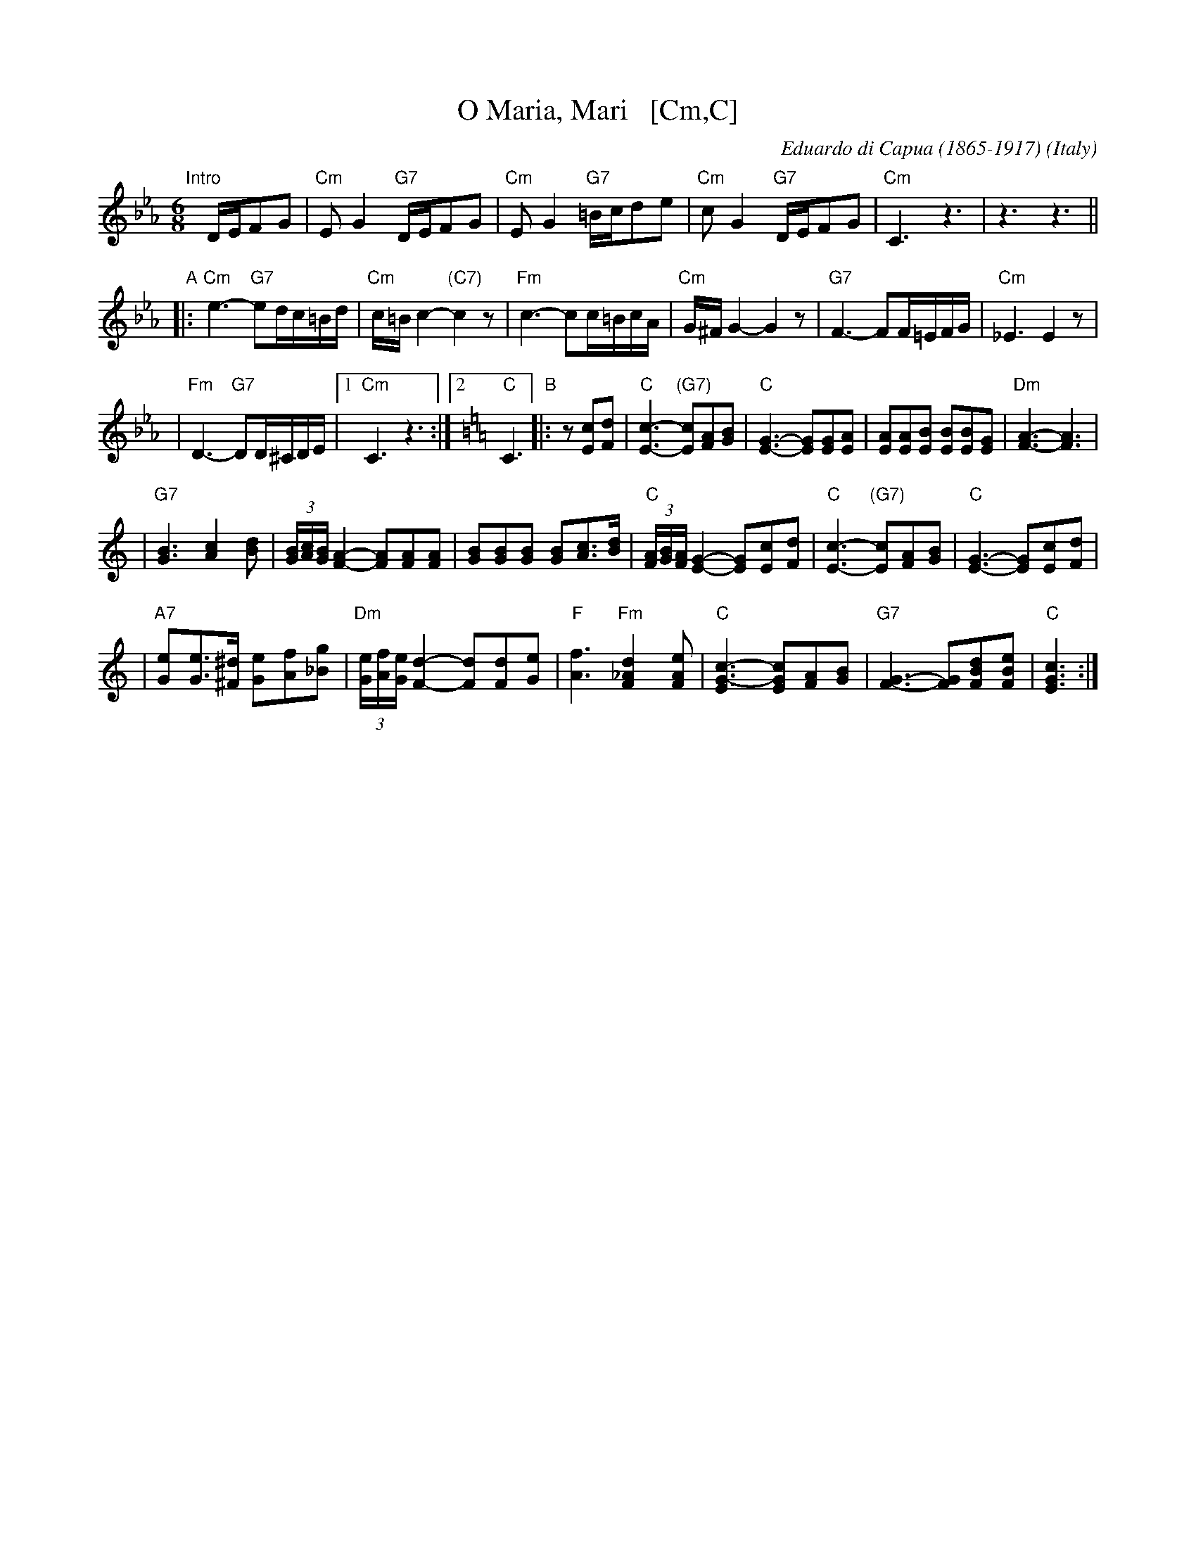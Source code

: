 X: 1
T: O Maria, Mari   [Cm,C]
C: Eduardo di Capua (1865-1917)
O: Italy
R: waltz
Z: 1999 John Chambers <jc:trillian.mit.edu>
M: 6/8
L: 1/8
K: Cm
"Intro"[|]D/E/FG \
| "Cm"EG2 "G7"D/E/FG | "Cm"EG2 "G7"=B/c/de \
| "Cm"cG2 "G7"D/E/FG | "Cm"C3 z3 |  z3 z3 ||
"A"\
|: "Cm"e3- "G7"ed/c/=B/d/ |  "Cm"c/=B/c2- "(C7)"c2z \
|  "Fm"c3- cc/=B/c/A/ |  "Cm"G/^F/G2- G2z \
|  "G7"F3- FF/=E/F/G/ |  "Cm"_E3 E2z |
|  "Fm"D3- "G7"DD/^C/D/E/ |1 "Cm"C3 z3 :|2 [K:=B=e=A][K:C] "C"C3 \
"B"\
|: z[cE][dF] \
| "C"[c3-E3-] "(G7)"[cE][AF][BG] | "C"[E3-G3-] [EG][EG][EA] \
| [AE][AE][BE] [BE][BE][GE] | "Dm"[A3-F3-] [A3F3] |
| "G7"[B3G3] [c2A2][dB] | (3[B/G][c/A][B/G] [A2-F2-] [AF][AF][AF] \
| [BG][BG][BG] [BG][cA]>[dB] | "C"(3[A/F][B/G][A/F] [G2-E2-] [GE][cE][dF] \
| "C"[c3-E3-] "(G7)"[cE][AF][BG] | "C"[E3-G3-] [EG][cE][dF] |
| "A7"[eG][eG]>[^d^F] [eG][fA][g_B] | "Dm"(3[e/G][f/A][e/G][d2-F2-] [dF][dF][eG] \
| "F"[f3A3] "Fm"[d2_A2F2][eAF] | "C"[c3-E3G3-] [cEG][AF][BG] \
| "G7"[G3-F3-] [GF][dBF][eBF] | "C"[c3E3G3] :|
